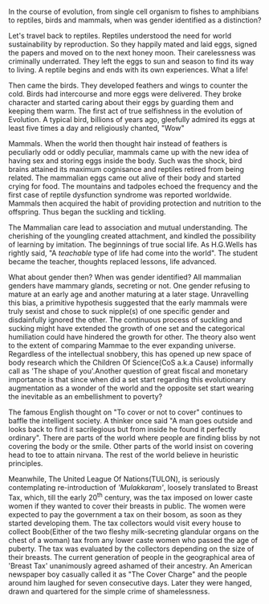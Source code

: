 #+BEGIN_COMMENT
.. title: Mammae
.. slug: mammae
.. date: 2020-08-27 00:35:33 UTC+05:30
.. tags: 
.. category: 
.. link: 
.. description: 
.. type: text
.. status: draft
#+END_COMMENT


In the course of evolution, from single cell organism to fishes to amphibians to 
reptiles, birds and mammals, when was gender identified as a distinction?

Let's travel back to reptiles. Reptiles understood the need for world
sustainability by reproduction. So they happily mated and laid eggs, signed the
papers and moved on to the next honey moon. Their carelessness was criminally
underrated. They left the eggs to sun and season to find its way to living.  A
reptile begins and ends with its own experiences. What a life!

Then came the birds. They developed feathers and wings to counter the cold.
Birds had intercourse and more eggs were delivered. They broke character and
started caring about their eggs by guarding them and keeping them warm. The
first act of true selfishness in the evolution of Evolution. A typical bird,
billions of years ago, gleefully admired its eggs at least five times a day and
religiously chanted, "Wow"

Mammals. When the world then thought hair instead of feathers is peculiarly odd
or oddly peculiar, mammals came up with the new idea of having sex and storing
eggs inside the body. Such was the shock, bird brains attained its maximum
cognisance and reptiles retired from being related. The mammalian eggs came out
alive of their body and started crying for food. The mountains and tadpoles
echoed the frequency and the first case of reptile dysfunction syndrome was
reported worldwide. Mammals then acquired the habit of providing protection and
nutrition to the offspring. Thus began the suckling and tickling.

The Mammalian care lead to association and mutual understanding. The cherishing
of the youngling created attachment, and kindled the possibility of learning by
imitation. The beginnings of true social life.  As H.G.Wells has rightly said,
"A /teachable/ type of life had come into the world". The student became the
teacher, thoughts replaced lessons, life advanced.

What about gender then? When was gender identified? All mammalian genders have
mammary glands, secreting or not. One gender refusing to mature at an early age
and another maturing at a later stage. Unravelling this bias, a primitive
hypothesis suggested that the early mammals were truly sexist and chose to suck
nipple(s) of one specific gender and disdainfully ignored the other. The
continuous process of suckling and sucking might have extended the growth of one
set and the categorical humiliation could have hindered the growth for
other. The theory also went to the extent of comparing Mammae to the ever
expanding universe. Regardless of the intellectual snobbery, this has opened up
new space of body research which the Children Of Science(CoS a.k.a Cause)
informally call as 'The shape of you'.Another question of great fiscal and
monetary importance is that since when did a set start regarding this
evolutionary augmentation as a wonder of the world and the opposite set start
wearing the inevitable as an embellishment to poverty?

The famous English thought on "To cover or not to cover" continues to baffle the
intelligent society. A thinker once said "A man goes outside and looks back to
find it sacrilegious but from inside he found it perfectly ordinary". There are
parts of the world where people are finding bliss by not covering the body or
the smile. Other parts of the world insist on covering head to toe to attain
nirvana. The rest of the world believe in heuristic principles. 

Meanwhile, The United League Of Nations(TULON), is seriously contemplating
re-introduction of /'Mulakkaram'/, loosely translated to Breast Tax, which, till
the early 20^th century, was the tax imposed on lower caste women if they wanted
to cover their breasts in public. The women were expected to pay the government
a tax on their bosom, as soon as they started developing them. The tax
collectors would visit every house to collect Boob(Either of the two fleshy
milk-secreting glandular organs on the chest of a woman) tax from any lower
caste women who passed the age of puberty. The tax was evaluated by the
collectors depending on the size of their breasts. The current generation of
people in the geographical area of 'Breast Tax' unanimously agreed ashamed of
their ancestry. An American newspaper boy casually called it as "The Cover
Charge" and the people around him laughed for seven consecutive days. Later they
were hanged, drawn and quartered for the simple crime of shamelessness.


